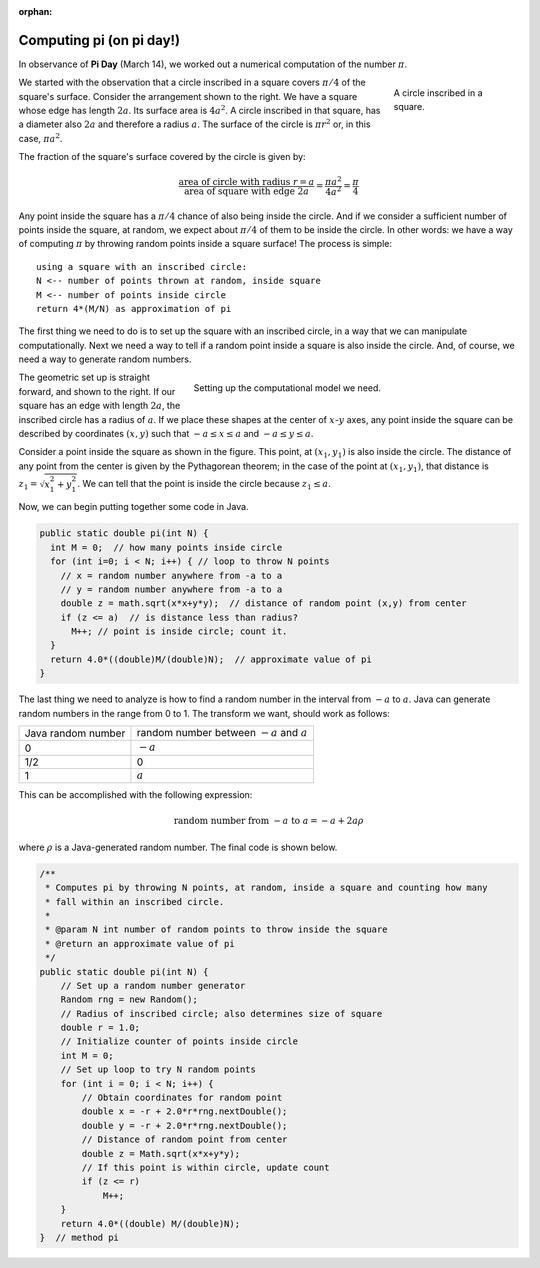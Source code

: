 :orphan:

Computing pi (on pi day!)
=========================

 
In observance of **Pi Day** (March 14), we worked out a numerical computation of the number :math:`\pi`.

.. figure:: images/pi-plain.png
   :figwidth: 20%
   :align: right
   
   A circle inscribed in a square. 

We started with the observation that a circle inscribed in a square covers :math:`\pi/4` of the square's surface. Consider the arrangement shown to the right. We have a square whose edge has length :math:`2a`. Its surface area is :math:`4a^2`. A circle inscribed in that square, has a diameter also :math:`2a` and therefore a radius :math:`a`. The surface of the circle is :math:`\pi r^2` or, in this case, :math:`\pi a^2`. 

The fraction of the square's surface covered by the circle is given by:

.. math::

   \frac{\text{area of circle with radius}\ r=a}{\text{area of square with edge}\ 2a} = \frac{\pi a^2}{4a^2} = \frac{\pi}{4}


Any point inside the square has a :math:`\pi/4` chance of also being inside the circle. And if we consider a sufficient number of points inside the square, at random, we expect about :math:`\pi/4` of them to be inside the circle. In other words: we have a way of computing :math:`\pi` by throwing random points inside a square surface! The process is simple::

   using a square with an inscribed circle:
   N <-- number of points thrown at random, inside square
   M <-- number of points inside circle
   return 4*(M/N) as approximation of pi


The first thing we need to do is to set up the square with an inscribed circle, in a way that we can manipulate computationally. Next we need a way to tell if a random point inside a square is also inside the circle. And, of course, we need a way to generate random numbers.

.. figure:: images/pi.png
   :figwidth: 60%
   :align: right
   
   Setting up the computational model we need. 
   

The geometric set up is straight forward, and shown to the right. If our square has an edge with length :math:`2a`, the inscribed circle has a radius of :math:`a`. If we place these shapes at the center of :math:`x`-:math:`y` axes, any point inside the square can be described by coordinates :math:`(x, y)` such that :math:`-a\leq x\leq a` and :math:`-a\leq y\leq a`.

Consider a point inside the square as shown in the figure. This point, at :math:`(x_1, y_1)` is also inside the circle. The distance of any point from the center is given by the Pythagorean theorem; in the case of the point at :math:`(x_1, y_1)`, that distance is :math:`z_1 = \sqrt{x_1^2+y_1^2}`. We can tell that the point is inside the circle because :math:`z_1 \leq a`.

Now, we can begin putting together some code in Java.

.. code-block:: java

   public static double pi(int N) {
     int M = 0;  // how many points inside circle
     for (int i=0; i < N; i++) { // loop to throw N points
       // x = random number anywhere from -a to a
       // y = random number anywhere from -a to a
       double z = math.sqrt(x*x+y*y);  // distance of random point (x,y) from center
       if (z <= a)  // is distance less than radius?
         M++; // point is inside circle; count it.
     }
     return 4.0*((double)M/(double)N);  // approximate value of pi
   }


The last thing we need to analyze is how to find a random number in the interval from :math:`-a` to :math:`a`. Java can generate random numbers in the range from 0 to 1. The transform we want, should work as follows:

+--------------------+------------------------------------------------+
| Java random number | random number between :math:`-a` and :math:`a` |
+--------------------+------------------------------------------------+
| 0                  | :math:`-a`                                     |
+--------------------+------------------------------------------------+
| 1/2                | 0                                              |
+--------------------+------------------------------------------------+
| 1                  | :math:`a`                                      |
+--------------------+------------------------------------------------+

This can be accomplished with the following expression:

.. math::

   \text{random number from}\ -a\ \text{to}\ a = -a +2a\rho

where :math:`\rho` is a Java-generated random number. The final code is shown below.

.. code-block:: java
 
   /**
    * Computes pi by throwing N points, at random, inside a square and counting how many 
    * fall within an inscribed circle.
    * 
    * @param N int number of random points to throw inside the square
    * @return an approximate value of pi
    */
   public static double pi(int N) {
       // Set up a random number generator
       Random rng = new Random();
       // Radius of inscribed circle; also determines size of square
       double r = 1.0;
       // Initialize counter of points inside circle
       int M = 0;
       // Set up loop to try N random points
       for (int i = 0; i < N; i++) {
           // Obtain coordinates for random point
           double x = -r + 2.0*r*rng.nextDouble();
           double y = -r + 2.0*r*rng.nextDouble();
           // Distance of random point from center
           double z = Math.sqrt(x*x+y*y);
           // If this point is within circle, update count
           if (z <= r)
               M++;
       }
       return 4.0*((double) M/(double)N);
   }  // method pi
   
   


